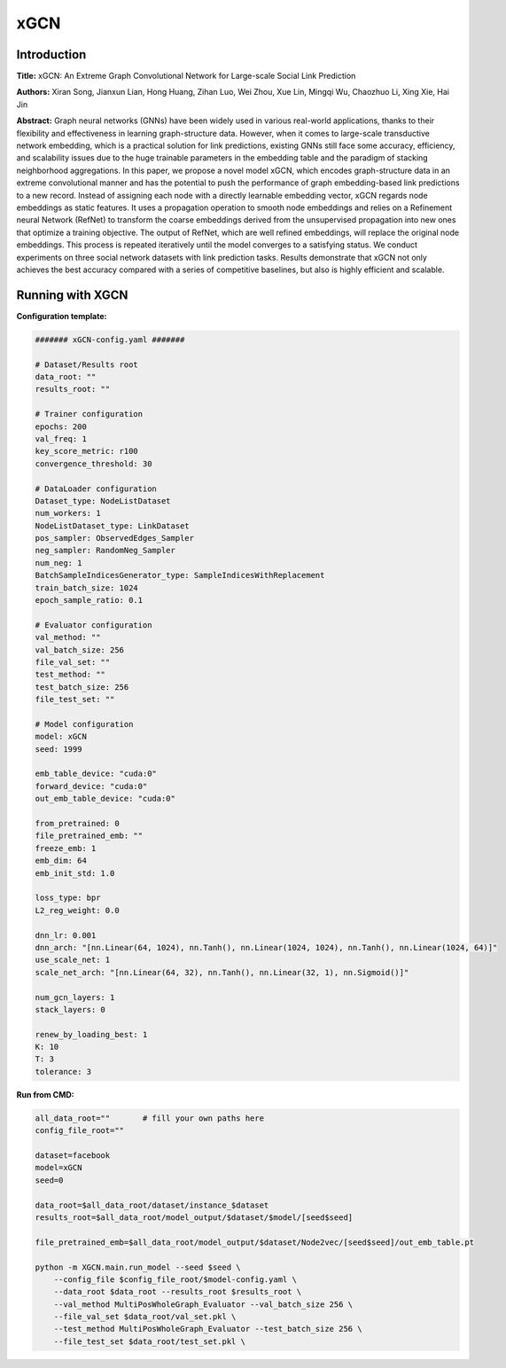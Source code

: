 xGCN
=========

Introduction
-----------------
.. `\[paper\] <>`_

**Title:** xGCN: An Extreme Graph Convolutional Network for Large-scale Social Link Prediction

**Authors:** Xiran Song, Jianxun Lian, Hong Huang, Zihan Luo, Wei Zhou, Xue Lin, Mingqi Wu, Chaozhuo Li, Xing Xie, Hai Jin

**Abstract:** Graph neural networks (GNNs) have been widely used in various real-world applications, thanks to their flexibility and effectiveness in learning graph-structure data. However, when it comes to large-scale transductive network embedding, which is a practical solution for link predictions, existing GNNs still face some accuracy, efficiency, and scalability issues due to the huge trainable parameters in the embedding table and the paradigm of stacking neighborhood aggregations. In this paper, we propose a novel model xGCN, which encodes graph-structure data in an extreme convolutional manner and has the potential to push the performance of graph embedding-based link predictions to a new record. Instead of assigning each node with a directly learnable embedding vector, xGCN regards node embeddings as static features. It uses a propagation operation to smooth node embeddings and relies on a Refinement neural Network (RefNet) to transform the coarse embeddings derived from the unsupervised propagation into new ones that optimize a training objective. The output of RefNet, which are well refined embeddings, will replace the original node embeddings. This process is repeated
iteratively until the model converges to a satisfying status. We conduct experiments on three social network datasets with link prediction tasks. Results demonstrate that xGCN not only achieves the best accuracy compared with a series of competitive baselines, but also is highly efficient and scalable.

Running with XGCN
----------------------

**Configuration template:**

.. code:: yaml

    ####### xGCN-config.yaml #######

    # Dataset/Results root
    data_root: ""
    results_root: ""

    # Trainer configuration
    epochs: 200
    val_freq: 1
    key_score_metric: r100
    convergence_threshold: 30

    # DataLoader configuration
    Dataset_type: NodeListDataset
    num_workers: 1
    NodeListDataset_type: LinkDataset
    pos_sampler: ObservedEdges_Sampler
    neg_sampler: RandomNeg_Sampler
    num_neg: 1
    BatchSampleIndicesGenerator_type: SampleIndicesWithReplacement
    train_batch_size: 1024
    epoch_sample_ratio: 0.1

    # Evaluator configuration
    val_method: ""
    val_batch_size: 256
    file_val_set: ""
    test_method: ""
    test_batch_size: 256
    file_test_set: ""

    # Model configuration
    model: xGCN
    seed: 1999

    emb_table_device: "cuda:0"
    forward_device: "cuda:0"
    out_emb_table_device: "cuda:0"

    from_pretrained: 0
    file_pretrained_emb: ""
    freeze_emb: 1
    emb_dim: 64 
    emb_init_std: 1.0

    loss_type: bpr
    L2_reg_weight: 0.0

    dnn_lr: 0.001
    dnn_arch: "[nn.Linear(64, 1024), nn.Tanh(), nn.Linear(1024, 1024), nn.Tanh(), nn.Linear(1024, 64)]"
    use_scale_net: 1
    scale_net_arch: "[nn.Linear(64, 32), nn.Tanh(), nn.Linear(32, 1), nn.Sigmoid()]"

    num_gcn_layers: 1
    stack_layers: 0

    renew_by_loading_best: 1
    K: 10
    T: 3
    tolerance: 3


**Run from CMD:**

.. code:: bash
    
    all_data_root=""       # fill your own paths here
    config_file_root=""

    dataset=facebook
    model=xGCN
    seed=0

    data_root=$all_data_root/dataset/instance_$dataset
    results_root=$all_data_root/model_output/$dataset/$model/[seed$seed]

    file_pretrained_emb=$all_data_root/model_output/$dataset/Node2vec/[seed$seed]/out_emb_table.pt

    python -m XGCN.main.run_model --seed $seed \
        --config_file $config_file_root/$model-config.yaml \
        --data_root $data_root --results_root $results_root \
        --val_method MultiPosWholeGraph_Evaluator --val_batch_size 256 \
        --file_val_set $data_root/val_set.pkl \
        --test_method MultiPosWholeGraph_Evaluator --test_batch_size 256 \
        --file_test_set $data_root/test_set.pkl \
